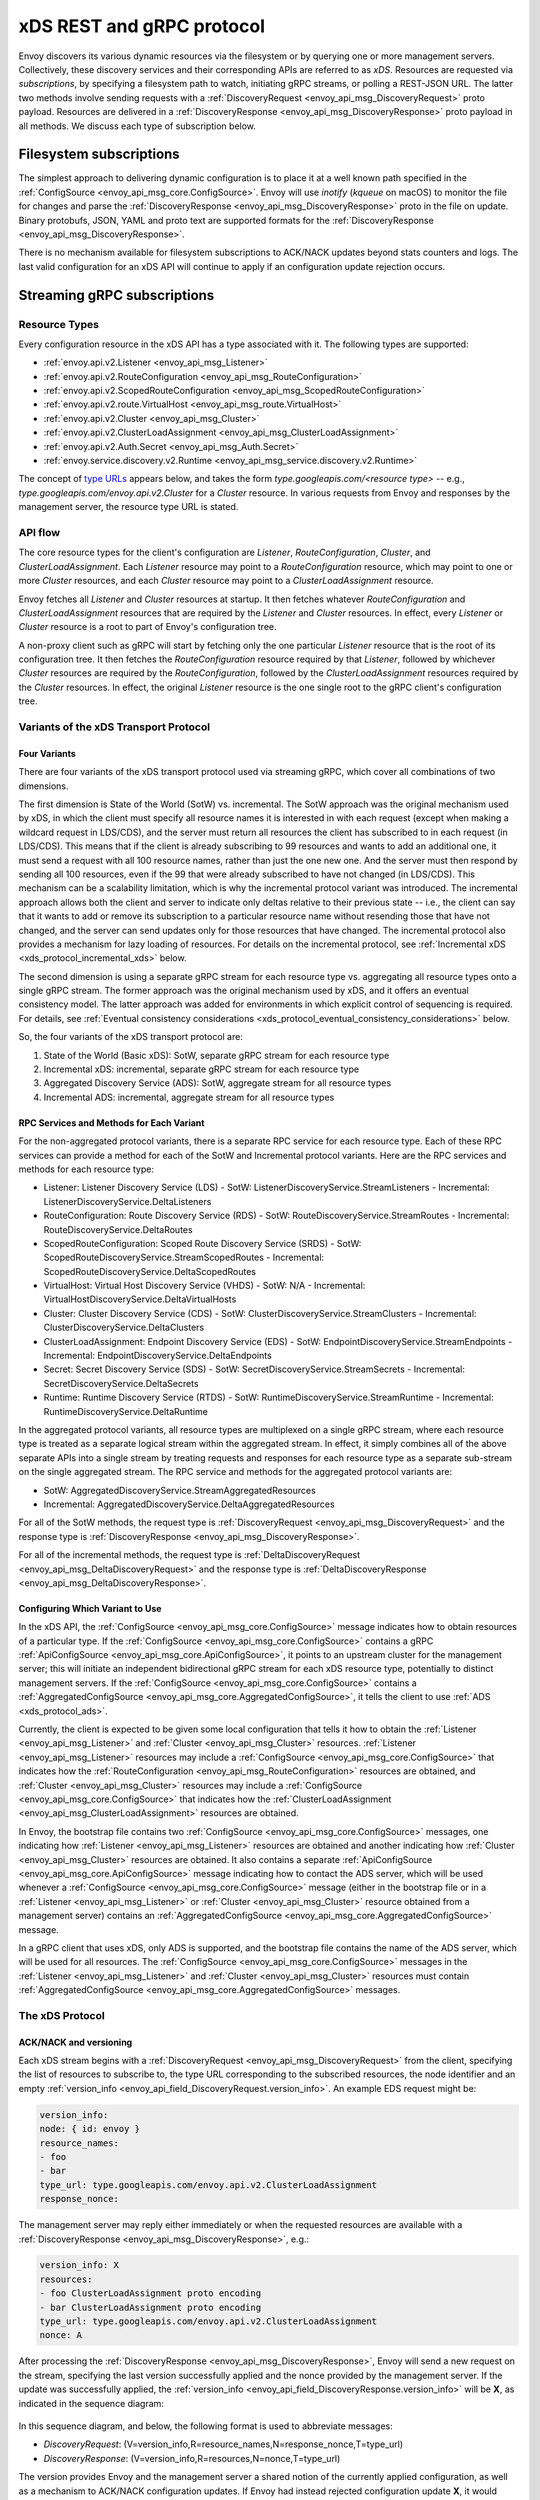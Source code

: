 .. _xds_protocol:

xDS REST and gRPC protocol
==========================

Envoy discovers its various dynamic resources via the filesystem or by
querying one or more management servers. Collectively, these discovery
services and their corresponding APIs are referred to as *xDS*.
Resources are requested via *subscriptions*, by specifying a filesystem
path to watch, initiating gRPC streams, or polling a REST-JSON URL. The
latter two methods involve sending requests with a :ref:`DiscoveryRequest <envoy_api_msg_DiscoveryRequest>`
proto payload. Resources are delivered in a
:ref:`DiscoveryResponse <envoy_api_msg_DiscoveryResponse>`
proto payload in all methods. We discuss each type of subscription
below.

Filesystem subscriptions
------------------------

The simplest approach to delivering dynamic configuration is to place it
at a well known path specified in the :ref:`ConfigSource <envoy_api_msg_core.ConfigSource>`.
Envoy will use `inotify` (`kqueue` on macOS) to monitor the file for
changes and parse the 
:ref:`DiscoveryResponse <envoy_api_msg_DiscoveryResponse>` proto in the file on update.
Binary protobufs, JSON, YAML and proto text are supported formats for
the 
:ref:`DiscoveryResponse <envoy_api_msg_DiscoveryResponse>`.

There is no mechanism available for filesystem subscriptions to ACK/NACK
updates beyond stats counters and logs. The last valid configuration for
an xDS API will continue to apply if an configuration update rejection
occurs.

.. _xds_protocol_streaming_grpc_subscriptions:

Streaming gRPC subscriptions
----------------------------

Resource Types
~~~~~~~~~~~~~~

Every configuration resource in the xDS API has a type associated with it. The following types are supported:

-  :ref:`envoy.api.v2.Listener <envoy_api_msg_Listener>`
-  :ref:`envoy.api.v2.RouteConfiguration <envoy_api_msg_RouteConfiguration>`
-  :ref:`envoy.api.v2.ScopedRouteConfiguration <envoy_api_msg_ScopedRouteConfiguration>`
-  :ref:`envoy.api.v2.route.VirtualHost <envoy_api_msg_route.VirtualHost>`
-  :ref:`envoy.api.v2.Cluster <envoy_api_msg_Cluster>`
-  :ref:`envoy.api.v2.ClusterLoadAssignment <envoy_api_msg_ClusterLoadAssignment>`
-  :ref:`envoy.api.v2.Auth.Secret <envoy_api_msg_Auth.Secret>`
-  :ref:`envoy.service.discovery.v2.Runtime <envoy_api_msg_service.discovery.v2.Runtime>`

The concept of `type URLs <https://developers.google.com/protocol-buffers/docs/proto3#any>`_ appears below, and takes the form
`type.googleapis.com/<resource type>` -- e.g., `type.googleapis.com/envoy.api.v2.Cluster` for a `Cluster` resource. In various
requests from Envoy and responses by the management server, the resource type URL is stated.

API flow
~~~~~~~~

The core resource types for the client's configuration are `Listener`, `RouteConfiguration`, `Cluster`, and
`ClusterLoadAssignment`. Each `Listener` resource may point to a `RouteConfiguration` resource, which may point to one or more
`Cluster` resources, and each `Cluster` resource may point to a `ClusterLoadAssignment` resource.

Envoy fetches all `Listener` and `Cluster` resources at startup. It then fetches whatever `RouteConfiguration` and
`ClusterLoadAssignment` resources that are required by the `Listener` and `Cluster` resources. In effect, every `Listener`
or `Cluster` resource is a root to part of Envoy's configuration tree.

A non-proxy client such as gRPC will start by fetching only the one particular `Listener` resource that is the root of its
configuration tree. It then fetches the `RouteConfiguration` resource required by that `Listener`, followed by whichever
`Cluster` resources are required by the `RouteConfiguration`, followed by the `ClusterLoadAssignment` resources required by
the `Cluster` resources. In effect, the original `Listener` resource is the one single root to the gRPC client's
configuration tree.

Variants of the xDS Transport Protocol
~~~~~~~~~~~~~~~~~~~~~~~~~~~~~~~~~~~~~~

Four Variants
^^^^^^^^^^^^^

There are four variants of the xDS transport protocol used via streaming gRPC, which cover all combinations of two dimensions.

The first dimension is State of the World (SotW) vs. incremental. The SotW approach was the original mechanism used by xDS, in
which the client must specify all resource names it is interested in with each request (except when making a wildcard
request in LDS/CDS), and the server must return all resources the client has subscribed to in each request (in LDS/CDS).
This means that if the client is already subscribing to 99 resources and wants to add an additional one, it must send a request
with all 100 resource names, rather than just the one new one. And the server must then respond by sending all 100 resources,
even if the 99 that were already subscribed to have not changed (in LDS/CDS). This mechanism can be a scalability limitation,
which is why the incremental protocol variant was introduced. The incremental approach allows both the client and server to
indicate only deltas relative to their previous state -- i.e., the client can say that it wants to add or remove its subscription
to a particular resource name without resending those that have not changed, and the server can send updates only for those
resources that have changed. The incremental protocol also provides a mechanism for lazy loading of resources. For details on the
incremental protocol, see :ref:`Incremental xDS <xds_protocol_incremental_xds>` below.

The second dimension is using a separate gRPC stream for each resource type vs. aggregating all resource types onto a
single gRPC stream. The former approach was the original mechanism used by xDS, and it offers an eventual consistency
model. The latter approach was added for environments in which explicit control of sequencing is required. For details, see
:ref:`Eventual consistency considerations <xds_protocol_eventual_consistency_considerations>` below.

So, the four variants of the xDS transport protocol are:

1. State of the World (Basic xDS): SotW, separate gRPC stream for each resource type
2. Incremental xDS: incremental, separate gRPC stream for each resource type
3. Aggregated Discovery Service (ADS): SotW, aggregate stream for all resource types
4. Incremental ADS: incremental, aggregate stream for all resource types

RPC Services and Methods for Each Variant
^^^^^^^^^^^^^^^^^^^^^^^^^^^^^^^^^^^^^^^^^

For the non-aggregated protocol variants, there is a separate RPC service for each resource type. Each of these RPC services can
provide a method for each of the SotW and Incremental protocol variants. Here are the RPC services and methods for each resource
type:

-  Listener: Listener Discovery Service (LDS)
   -  SotW: ListenerDiscoveryService.StreamListeners
   -  Incremental: ListenerDiscoveryService.DeltaListeners
-  RouteConfiguration: Route Discovery Service (RDS)
   -  SotW: RouteDiscoveryService.StreamRoutes
   -  Incremental: RouteDiscoveryService.DeltaRoutes
-  ScopedRouteConfiguration: Scoped Route Discovery Service (SRDS)
   -  SotW: ScopedRouteDiscoveryService.StreamScopedRoutes
   -  Incremental: ScopedRouteDiscoveryService.DeltaScopedRoutes
-  VirtualHost: Virtual Host Discovery Service (VHDS)
   -  SotW: N/A
   -  Incremental: VirtualHostDiscoveryService.DeltaVirtualHosts
-  Cluster: Cluster Discovery Service (CDS)
   -  SotW: ClusterDiscoveryService.StreamClusters
   -  Incremental: ClusterDiscoveryService.DeltaClusters
-  ClusterLoadAssignment: Endpoint Discovery Service (EDS)
   -  SotW: EndpointDiscoveryService.StreamEndpoints
   -  Incremental: EndpointDiscoveryService.DeltaEndpoints
-  Secret: Secret Discovery Service (SDS)
   -  SotW: SecretDiscoveryService.StreamSecrets
   -  Incremental: SecretDiscoveryService.DeltaSecrets
-  Runtime: Runtime Discovery Service (RTDS)
   -  SotW: RuntimeDiscoveryService.StreamRuntime
   -  Incremental: RuntimeDiscoveryService.DeltaRuntime

In the aggregated protocol variants, all resource types are multiplexed on a single gRPC stream, where each resource type is
treated as a separate logical stream within the aggregated stream. In effect, it simply combines all of the above separate
APIs into a single stream by treating requests and responses for each resource type as a separate sub-stream on the single
aggregated stream. The RPC service and methods for the aggregated protocol variants are:

-  SotW: AggregatedDiscoveryService.StreamAggregatedResources
-  Incremental: AggregatedDiscoveryService.DeltaAggregatedResources

For all of the SotW methods, the request type is :ref:`DiscoveryRequest <envoy_api_msg_DiscoveryRequest>` and the response
type is :ref:`DiscoveryResponse <envoy_api_msg_DiscoveryResponse>`.

For all of the incremental methods, the request type is :ref:`DeltaDiscoveryRequest <envoy_api_msg_DeltaDiscoveryRequest>` and
the response type is :ref:`DeltaDiscoveryResponse <envoy_api_msg_DeltaDiscoveryResponse>`.

Configuring Which Variant to Use
^^^^^^^^^^^^^^^^^^^^^^^^^^^^^^^^

In the xDS API, the :ref:`ConfigSource <envoy_api_msg_core.ConfigSource>` message indicates how to obtain resources of a
particular type. If the :ref:`ConfigSource <envoy_api_msg_core.ConfigSource>` contains a gRPC :ref:`ApiConfigSource
<envoy_api_msg_core.ApiConfigSource>`, it points to an upstream cluster for the management server; this will initiate an
independent bidirectional gRPC stream for each xDS resource type, potentially to distinct management servers. If the
:ref:`ConfigSource <envoy_api_msg_core.ConfigSource>` contains a :ref:`AggregatedConfigSource
<envoy_api_msg_core.AggregatedConfigSource>`, it tells the client to use :ref:`ADS <xds_protocol_ads>`.

Currently, the client is expected to be given some local configuration that tells it how to obtain the :ref:`Listener
<envoy_api_msg_Listener>` and :ref:`Cluster <envoy_api_msg_Cluster>` resources. :ref:`Listener <envoy_api_msg_Listener>`
resources may include a :ref:`ConfigSource <envoy_api_msg_core.ConfigSource>` that indicates how the :ref:`RouteConfiguration
<envoy_api_msg_RouteConfiguration>` resources are obtained, and :ref:`Cluster <envoy_api_msg_Cluster>` resources may include a
:ref:`ConfigSource <envoy_api_msg_core.ConfigSource>` that indicates how the :ref:`ClusterLoadAssignment
<envoy_api_msg_ClusterLoadAssignment>` resources are obtained.

In Envoy, the bootstrap file contains two :ref:`ConfigSource <envoy_api_msg_core.ConfigSource>` messages,
one indicating how :ref:`Listener <envoy_api_msg_Listener>` resources are obtained and another indicating how :ref:`Cluster
<envoy_api_msg_Cluster>` resources are obtained. It also contains a separate :ref:`ApiConfigSource
<envoy_api_msg_core.ApiConfigSource>` message indicating how to contact the ADS server, which will be used whenever a
:ref:`ConfigSource <envoy_api_msg_core.ConfigSource>` message (either in the bootstrap file or in a :ref:`Listener
<envoy_api_msg_Listener>` or :ref:`Cluster <envoy_api_msg_Cluster>` resource obtained from a management
server) contains an :ref:`AggregatedConfigSource <envoy_api_msg_core.AggregatedConfigSource>` message.

In a gRPC client that uses xDS, only ADS is supported, and the bootstrap file contains the name of the ADS server, which will
be used for all resources. The :ref:`ConfigSource <envoy_api_msg_core.ConfigSource>` messages in the :ref:`Listener
<envoy_api_msg_Listener>` and :ref:`Cluster <envoy_api_msg_Cluster>` resources must contain :ref:`AggregatedConfigSource
<envoy_api_msg_core.AggregatedConfigSource>` messages.

The xDS Protocol
~~~~~~~~~~~~~~~~

ACK/NACK and versioning
^^^^^^^^^^^^^^^^^^^^^^^

Each xDS stream begins with a 
:ref:`DiscoveryRequest <envoy_api_msg_DiscoveryRequest>` from the client, specifying
the list of resources to subscribe to, the type URL corresponding to the
subscribed resources, the node identifier and an empty :ref:`version_info <envoy_api_field_DiscoveryRequest.version_info>`.
An example EDS request might be:

.. code:: yaml

    version_info:
    node: { id: envoy }
    resource_names:
    - foo
    - bar
    type_url: type.googleapis.com/envoy.api.v2.ClusterLoadAssignment
    response_nonce:

The management server may reply either immediately or when the requested
resources are available with a :ref:`DiscoveryResponse <envoy_api_msg_DiscoveryResponse>`, e.g.:

.. code:: yaml

    version_info: X
    resources:
    - foo ClusterLoadAssignment proto encoding
    - bar ClusterLoadAssignment proto encoding
    type_url: type.googleapis.com/envoy.api.v2.ClusterLoadAssignment
    nonce: A

After processing the :ref:`DiscoveryResponse <envoy_api_msg_DiscoveryResponse>`, Envoy will send a new
request on the stream, specifying the last version successfully applied
and the nonce provided by the management server. If the update was
successfully applied, the :ref:`version_info <envoy_api_field_DiscoveryResponse.version_info>` will be **X**, as indicated
in the sequence diagram:

.. figure:: diagrams/simple-ack.svg 
   :alt: Version update after ACK

In this sequence diagram, and below, the following format is used to abbreviate messages: 

- *DiscoveryRequest*: (V=version_info,R=resource_names,N=response_nonce,T=type_url)
- *DiscoveryResponse*: (V=version_info,R=resources,N=nonce,T=type_url)

The version provides Envoy and the management server a shared notion of
the currently applied configuration, as well as a mechanism to ACK/NACK
configuration updates. If Envoy had instead rejected configuration
update **X**, it would reply with :ref:`error_detail <envoy_api_field_DiscoveryRequest.error_detail>`
populated and its previous version, which in this case was the empty
initial version. The :ref:`error_detail <envoy_api_field_DiscoveryRequest.error_detail>` has more details around the exact
error message populated in the message field:

.. figure:: diagrams/simple-nack.svg
   :alt: No version update after NACK

Later, an API update may succeed at a new version **Y**:


.. figure:: diagrams/later-ack.svg
   :alt: ACK after NACK

Each stream has its own notion of versioning, there is no shared
versioning across resource types. When ADS is not used, even each
resource of a given resource type may have a distinct version, since the
Envoy API allows distinct EDS/RDS resources to point at different :ref:`ConfigSources <envoy_api_msg_core.ConfigSource>`.

Only the first request on a stream is guaranteed to carry the node identifier.
The subsequent discovery requests on the same stream may carry an empty node
identifier. This holds true regardless of the acceptance of the discovery
responses on the same stream. The node identifier should always be identical if
present more than once on the stream. It is sufficient to only check the first
message for the node identifier as a result.

.. _xds_protocol_resource_update:

When to send an update
^^^^^^^^^^^^^^^^^^^^^^

The management server should only send updates to the Envoy client when
the resources in the :ref:`DiscoveryResponse <envoy_api_msg_DiscoveryResponse>` have changed. Envoy replies
to any :ref:`DiscoveryResponse <envoy_api_msg_DiscoveryResponse>` with a :ref:`DiscoveryRequest <envoy_api_msg_DiscoveryRequest>` containing the
ACK/NACK immediately after it has been either accepted or rejected. If
the management server provides the same set of resources rather than
waiting for a change to occur, it will cause needless work on both the client and the management
server, which could have a severe performance impact.

Within a stream, new :ref:`DiscoveryRequests <envoy_api_msg_DiscoveryRequest>` supersede any prior
:ref:`DiscoveryRequests <envoy_api_msg_DiscoveryRequest>` having the same resource type. This means that
the management server only needs to respond to the latest
:ref:`DiscoveryRequest <envoy_api_msg_DiscoveryRequest>` on each stream for any given resource type.

How the client specifies what resources to return
^^^^^^^^^^^^^^^^^^^^^^^^^^^^^^^^^^^^^^^^^^^^^^^^^

xDS requests allow the client to specify a set of resource names as a hint to the server about which resources the client
is interested in. In the SotW protocol variants, this is done via the :ref:`resource_names
<envoy_api_field_DiscoveryRequest.resource_names>` specified in the :ref:`DiscoveryRequest
<envoy_api_msg_DiscoveryRequest>`; in the incremental protocol variants, this is done via the
:ref:`resource_names_subscribe <envoy_api_field_DeltaDiscoveryRequest.resource_names_subscribe>` and
:ref:`resource_names_unsubscribe <envoy_api_field_DeltaDiscoveryRequest.resource_names_unsubscribe>` fields in the
:ref:`DeltaDiscoveryRequest <envoy_api_msg_DeltaDiscoveryRequest>`.

For :ref:`Listener <envoy_api_msg_Listener>` and :ref:`Cluster <envoy_api_msg_Cluster>` resource types, Envoy will always set
the resource hints to empty, in which case the server should use site-specific business logic to determine the full set of
resources that the client is interested in, typically based on the client's :ref:`node <envoy_api_msg_Core.Node>` identification.
However, other xDS clients (such as gRPC clients that use xDS) may specify explicit LDS/CDS resources as resource hints, for
example if they only have a singleton listener and already know its name from some out-of-band configuration.

For other resource types, the resource hints are required. If the field is empty, that means that the client is not
interested in any resources of the relevant type.

When the resource hints are specified, the management server must supply the requested resources if they exist. The client will
silently ignore any supplied resources that were not explicitly requested. When the client sends a new request that changes
the set of resources being requested, the server must resend any newly requested resources, even if it previously sent those
resources without having been asked for them and the resources have not changed since that time.

Grouping Resources into Responses
^^^^^^^^^^^^^^^^^^^^^^^^^^^^^^^^^

In the incremental protocol variants, the server sends each resource in its own response. This means that if the server has
previously sent 100 resources and only one of them has changed, it may send a response containing only the changed resource; it
does not need to resend the 99 resources that have not changed, and the client must not delete the unchanged resources.

In the SotW protocol variants, all resource types except for :ref:`Listener <envoy_api_msg_Listener>` and :ref:`Cluster
<envoy_api_msg_Cluster>` are grouped into responses in the same way as in the incremental protocol variants. However,
:ref:`Listener <envoy_api_msg_Listener>` and :ref:`Cluster <envoy_api_msg_Cluster>` resource types are handled differently:
the server must include the complete state of the world, meaning that all resources of the relevant type that are needed by the
client must be included, even if they did not change since the last response. This means that if the server has previously sent
100 resources and only one of them has changed, it must resend all 100 of them, even the 99 that were not modified.

Deleting Resources
^^^^^^^^^^^^^^^^^^

In the incremental proocol variants, the server signals the client that a resource should be deleted via the
:ref:`removed_resources <envoy_api_field_DeltaDiscoveryResponse.removed_resources>` field of the response. This tells the client
to remove the resource from its local cache.

In the SotW protocol variants, the criteria for deleting resources is more complex. For :ref:`Listener <envoy_api_msg_Listener>`
and :ref:`Cluster <envoy_api_msg_Cluster>` resource types, if a previously seen resource is not present in a new response, that
indicates that the resource has been removed, and the client must delete it; a response containing no resources means to delete
all resources of that type. However, for other resource types, the API provides no mechanism for the server to tell the client
that resources have been deleted; instead, deletions are indicated implicitly by parent resources being changed to no longer
refer to a child resource. For example, when the client receives an LDS update removing a :ref:`Listener <envoy_api_msg_Listener>`
that was previously pointing to :ref:`RouteConfiguration <envoy_api_msg_RouteConfiguration>` A, if no other :ref:`Listener
<envoy_api_msg_Listener>` is pointing to :ref:`RouteConfiguration <envoy_api_msg_RouteConfiguration>` A, then the client may
delete A. For those resource types, an empty :ref:`DiscoveryResponse <envoy_api_msg_DiscoveryResponse>` is effectively a no-op
from the client's perspective.

Knowing When a Requested Resource Does Not Exist
^^^^^^^^^^^^^^^^^^^^^^^^^^^^^^^^^^^^^^^^^^^^^^^^

For :ref:`Listener <envoy_api_msg_Listener>` and :ref:`Cluster <envoy_api_msg_Cluster>` resource types, because each response
needs to include all resources requested by the client, if a client requests a resource that does not exist, it can immediately
tell this from the response.

However, for other resource types, because each resource can be sent in its own response, there is no way to know from the
next response whether the newly requested resource exists, because the next response could be an unrelated update for another
resource that had already been subscribed to previously. As a result, clients are expected to use a timeout (recommended
duration is 15 seconds) after sending a request for a new resource, after which they will consider the requested resource to
not exist if they have not received the resource. In Envoy, this is done for :ref:`RouteConfiguration
<envoy_api_msg_RouteConfiguration>` and :ref:`ClusterLoadAssignment <envoy_api_msg_ClusterLoadAssignment>` resources during
:ref:`resource warming <xds_protocol_resource_warming>`.

Note that even if a requested resource does not exist at the moment when the client requests it, that resource could be
created at any time. Management servers must remember the set of resources being requested by the client, and if one of
those resources springs into existence later, the server must send an update to the client informing it of the new resource.
Clients that initially see a resource that does not exist must be prepared for the resource to be created at any time.

Unsubscribing From Resources
^^^^^^^^^^^^^^^^^^^^^^^^^^^^

In the incremental protocol variants, resources can be unsubscribed to via the :ref:`resource_names_unsubscribe
<envoy_api_field_DeltaDiscoveryRequest.resource_names_unsubscribe>` field.

In the SotW protocol variants, unsubscriptions are more complicated. For any request where the :ref:`resource_names
<envoy_api_field_DiscoveryRequest.resource_names>` field is specified, a resource may be unsubscribed to by sending a new
request without the resource name that the client wishes to unsubscribe from. For example, if the client had previously been
subscribed to resources A and B but then sends a new request where the resource_names field contains only resource A, that will
unsubscribe from B.

For :ref:`Listener <envoy_api_msg_Listener>` and :ref:`Cluster <envoy_api_msg_Cluster>` resource types, if the initial
request did not specify any resources to subscribe to, the management server uses site-specific wildcard behavior, as
described above. However, if the initial request contains at least one resource name, then the management server knows that
the client is not using the wildcard behavior. If a future request on the same stream sets the list of resource names to be
empty, then the server must interpret this as unsubscribing from all resources of the specified type, rather than reverting
back to the wildcard behavior.

Requesting Multiple Resources on a Single Stream
^^^^^^^^^^^^^^^^^^^^^^^^^^^^^^^^^^^^^^^^^^^^^^^^

For EDS/RDS, Envoy may either generate a distinct stream for each
resource of a given type (e.g. if each :ref:`ConfigSource <envoy_api_msg_core.ConfigSource>` has its own
distinct upstream cluster for a management server), or may combine
together multiple resource requests for a given resource type when they
are destined for the same management server. While this is left to
implementation specifics, management servers should be capable of
handling one or more :ref:`resource_names <envoy_api_field_DiscoveryRequest.resource_names>` for a given resource type in
each request. Both sequence diagrams below are valid for fetching two
EDS resources `{foo, bar}`:

|Multiple EDS requests on the same stream| |Multiple EDS requests on
distinct streams|

Resource updates
^^^^^^^^^^^^^^^^

As discussed above, Envoy may update the list of :ref:`resource_names <envoy_api_field_DiscoveryRequest.resource_names>` it
presents to the management server in each :ref:`DiscoveryRequest <envoy_api_msg_DiscoveryRequest>` that
ACK/NACKs a specific :ref:`DiscoveryResponse <envoy_api_msg_DiscoveryResponse>`. In addition, Envoy may later
issue additional :ref:`DiscoveryRequests <envoy_api_msg_DiscoveryRequest>` at a given :ref:`version_info <envoy_api_field_DiscoveryRequest.version_info>` to
update the management server with new resource hints. For example, if
Envoy is at EDS version **X** and knows only about cluster ``foo``, but
then receives a CDS update and learns about ``bar`` in addition, it may
issue an additional :ref:`DiscoveryRequest <envoy_api_msg_DiscoveryRequest>` for **X** with `{foo,bar}` as
`resource_names`.

.. figure:: diagrams/cds-eds-resources.svg
   :alt: CDS response leads to EDS resource hint update

There is a race condition that may arise here; if after a resource hint
update is issued by Envoy at **X**, but before the management server
processes the update it replies with a new version **Y**, the resource
hint update may be interpreted as a rejection of **Y** by presenting an
**X** :ref:`version_info <envoy_api_field_DiscoveryResponse.version_info>`. To avoid this, the management server provides a
``nonce`` that Envoy uses to indicate the specific :ref:`DiscoveryResponse <envoy_api_msg_DiscoveryResponse>`
each :ref:`DiscoveryRequest <envoy_api_msg_DiscoveryRequest>` corresponds to:

.. figure:: diagrams/update-race.svg
   :alt: EDS update race motivates nonces

The management server should not send a :ref:`DiscoveryResponse <envoy_api_msg_DiscoveryResponse>` for any
:ref:`DiscoveryRequest <envoy_api_msg_DiscoveryRequest>` that has a stale nonce. A nonce becomes stale
following a newer nonce being presented to Envoy in a
:ref:`DiscoveryResponse <envoy_api_msg_DiscoveryResponse>`. A management server does not need to send an
update until it determines a new version is available. Earlier requests
at a version then also become stale. It may process multiple
:ref:`DiscoveryRequests <envoy_api_msg_DiscoveryRequest>` at a version until a new version is ready.

.. figure:: diagrams/stale-requests.svg
   :alt: Requests become stale

An implication of the above resource update sequencing is that Envoy
does not expect a :ref:`DiscoveryResponse <envoy_api_msg_DiscoveryResponse>` for every :ref:`DiscoveryRequests <envoy_api_msg_DiscoveryRequest>`
it issues.

.. _xds_protocol_resource_warming:

Resource warming
~~~~~~~~~~~~~~~~

:ref:`Clusters <arch_overview_cluster_warming>` and
:ref:`Listeners <config_listeners_lds>`
go through warming before they can serve requests. This process
happens both during :ref:`Envoy initialization <arch_overview_initialization>`
and when the `Cluster` or `Listener` is updated. Warming of
`Cluster` is completed only when a `ClusterLoadAssignment` response
is supplied by management server. Similarly, warming of `Listener` is
completed only when a `RouteConfiguration` is supplied by management
server if the listener refers to an RDS configuration. Management server
is expected to provide the EDS/RDS updates during warming. If management
server does not provide EDS/RDS responses, Envoy will not initialize
itself during the initialization phase and the updates sent via CDS/LDS
will not take effect until EDS/RDS responses are supplied.

.. _xds_protocol_eventual_consistency_considerations:

Eventual consistency considerations
^^^^^^^^^^^^^^^^^^^^^^^^^^^^^^^^^^^

Since Envoy's xDS APIs are eventually consistent, traffic may drop
briefly during updates. For example, if only cluster **X** is known via
CDS/EDS, a `RouteConfiguration` references cluster **X** and is then
adjusted to cluster **Y** just before the CDS/EDS update providing
**Y**, traffic will be blackholed until **Y** is known about by the
Envoy instance.

For some applications, a temporary drop of traffic is acceptable,
retries at the client or by other Envoy sidecars will hide this drop.
For other scenarios where drop can't be tolerated, traffic drop could
have been avoided by providing a CDS/EDS update with both **X** and
**Y**, then the RDS update repointing from **X** to **Y** and then a
CDS/EDS update dropping **X**.

In general, to avoid traffic drop, sequencing of updates should follow a
make before break model, wherein:

- CDS updates (if any) must always be pushed first. 
- EDS updates (if any) must arrive after CDS updates for the respective clusters. 
- LDS updates must arrive after corresponding CDS/EDS updates. 
- RDS updates related to the newly added listeners must arrive after CDS/EDS/LDS updates. 
- VHDS updates (if any) related to the newly added RouteConfigurations must arrive after RDS updates. 
- Stale CDS clusters and related EDS endpoints (ones no longer being referenced) can then be removed.

xDS updates can be pushed independently if no new
clusters/routes/listeners are added or if it's acceptable to temporarily
drop traffic during updates. Note that in case of LDS updates, the
listeners will be warmed before they receive traffic, i.e. the dependent
routes are fetched through RDS if configured. Clusters are warmed when
adding/removing/updating clusters. On the other hand, routes are not
warmed, i.e., the management plane must ensure that clusters referenced
by a route are in place, before pushing the updates for a route.

.. _xds_protocol_ads:

Aggregated Discovery Service
~~~~~~~~~~~~~~~~~~~~~~~~~~~~

It's challenging to provide the above guarantees on sequencing to avoid
traffic drop when management servers are distributed. ADS allow a single
management server, via a single gRPC stream, to deliver all API updates.
This provides the ability to carefully sequence updates to avoid traffic
drop. With ADS, a single stream is used with multiple independent
:ref:`DiscoveryRequest <envoy_api_msg_DiscoveryRequest>`/:ref:`DiscoveryResponse <envoy_api_msg_DiscoveryResponse>` sequences multiplexed via the
type URL. For any given type URL, the above sequencing of
:ref:`DiscoveryRequest <envoy_api_msg_DiscoveryRequest>` and :ref:`DiscoveryResponse <envoy_api_msg_DiscoveryResponse>` messages applies. An
example update sequence might look like:

.. figure:: diagrams/ads.svg
   :alt: EDS/CDS multiplexed on an ADS stream

A single ADS stream is available per Envoy instance.

An example minimal ``bootstrap.yaml`` fragment for ADS configuration is:

.. code:: yaml

    node:
      id: <node identifier>
    dynamic_resources:
      cds_config: {ads: {}}
      lds_config: {ads: {}}
      ads_config:
        api_type: GRPC
        grpc_services:
          envoy_grpc:
            cluster_name: ads_cluster
    static_resources:
      clusters:
      - name: ads_cluster
        connect_timeout: { seconds: 5 }
        type: STATIC
        hosts:
        - socket_address:
            address: <ADS management server IP address>
            port_value: <ADS management server port>
        lb_policy: ROUND_ROBIN
        http2_protocol_options: {}
        upstream_connection_options:
          # configure a TCP keep-alive to detect and reconnect to the admin
          # server in the event of a TCP socket disconnection
          tcp_keepalive:
            ...
    admin:
      ...

.. _xds_protocol_delta:

Incremental xDS
~~~~~~~~~~~~~~~

Incremental xDS is a separate xDS endpoint that:

-  Allows the protocol to communicate on the wire in terms of
   resource/resource name deltas ("Delta xDS"). This supports the goal
   of scalability of xDS resources. Rather than deliver all 100k
   clusters when a single cluster is modified, the management server
   only needs to deliver the single cluster that changed.
-  Allows the Envoy to on-demand / lazily request additional resources.
   For example, requesting a cluster only when a request for that
   cluster arrives.

An Incremental xDS session is always in the context of a gRPC
bidirectional stream. This allows the xDS server to keep track of the
state of xDS clients connected to it. There is no REST version of
Incremental xDS yet.

In the delta xDS wire protocol, the nonce field is required and used to
pair a :ref:`DeltaDiscoveryResponse <envoy_api_msg_DeltaDiscoveryResponse>`
to a :ref:`DeltaDiscoveryRequest <envoy_api_msg_DeltaDiscoveryRequest>`
ACK or NACK. Optionally, a response message level :ref:`system_version_info <envoy_api_field_DeltaDiscoveryResponse.system_version_info>`
is present for debugging purposes only.

:ref:`DeltaDiscoveryRequest <envoy_api_msg_DeltaDiscoveryRequest>` can be sent in the following situations: 

- Initial message in a xDS bidirectional gRPC stream. 
- As an ACK or NACK response to a previous :ref:`DeltaDiscoveryResponse <envoy_api_msg_DeltaDiscoveryResponse>`. In this case the :ref:`response_nonce <envoy_api_field_DiscoveryRequest.response_nonce>` is set to the nonce value in the Response. ACK or NACK is determined by the absence or presence of :ref:`error_detail <envoy_api_field_DiscoveryRequest.error_detail>`. 
- Spontaneous :ref:`DeltaDiscoveryRequests <envoy_api_msg_DeltaDiscoveryRequest>` from the client. This can be done to dynamically add or remove elements from the tracked :ref:`resource_names <envoy_api_field_DiscoveryRequest.resource_names>` set. In this case :ref:`response_nonce <envoy_api_field_DiscoveryRequest.response_nonce>` must be omitted.

In this first example the client connects and receives a first update
that it ACKs. The second update fails and the client NACKs the update.
Later the xDS client spontaneously requests the "wc" resource.

.. figure:: diagrams/incremental.svg
   :alt: Incremental session example

On reconnect the Incremental xDS client may tell the server of its known
resources to avoid resending them over the network. Because no state is
assumed to be preserved from the previous stream, the reconnecting
client must provide the server with all resource names it is interested
in.

.. figure:: diagrams/incremental-reconnect.svg
   :alt: Incremental reconnect example

Resource names
^^^^^^^^^^^^^^

Resources are identified by a resource name or an alias. Aliases of a
resource, if present, can be identified by the alias field in the
resource of a :ref:`DeltaDiscoveryResponse <envoy_api_msg_DeltaDiscoveryResponse>`. The resource name will be
returned in the name field in the resource of a
:ref:`DeltaDiscoveryResponse <envoy_api_msg_DeltaDiscoveryResponse>`.

Subscribing to Resources
^^^^^^^^^^^^^^^^^^^^^^^^

The client can send either an alias or the name of a resource in the
:ref:`resource_names_subscribe <envoy_api_field_DeltaDiscoveryRequest.resource_names_subscribe>` field of a :ref:`DeltaDiscoveryRequest <envoy_api_msg_DeltaDiscoveryRequest>` in
order to subscribe to a resource. Both the names and aliases of
resources should be checked in order to determine whether the entity in
question has been subscribed to.

A :ref:`resource_names_subscribe <envoy_api_field_DeltaDiscoveryRequest.resource_names_subscribe>` field may contain resource names that the
server believes the client is already subscribed to, and furthermore has
the most recent versions of. However, the server *must* still provide
those resources in the response; due to implementation details hidden
from the server, the client may have "forgotten" those resources despite
apparently remaining subscribed.

.. _xds_protocol_unsubscribe:

Unsubscribing from Resources
^^^^^^^^^^^^^^^^^^^^^^^^^^^^

When a client loses interest in some resources, it will indicate that
with the :ref:`resource_names_unsubscribe <envoy_api_field_DeltaDiscoveryRequest.resource_names_unsubscribe>` field of a
:ref:`DeltaDiscoveryRequest <envoy_api_msg_DeltaDiscoveryRequest>`. As with :ref:`resource_names_subscribe <envoy_api_field_DeltaDiscoveryRequest.resource_names_subscribe>`, these
may be resource names or aliases.

A :ref:`resource_names_unsubscribe <envoy_api_field_DeltaDiscoveryRequest.resource_names_unsubscribe>` field may contain superfluous resource
names, which the server thought the client was already not subscribed
to. The server must cleanly process such a request; it can simply ignore
these phantom unsubscriptions.

REST-JSON polling subscriptions
-------------------------------

Synchronous (long) polling via REST endpoints is also available for the
xDS singleton APIs. The above sequencing of messages is similar, except
no persistent stream is maintained to the management server. It is
expected that there is only a single outstanding request at any point in
time, and as a result the response nonce is optional in REST-JSON. The
`JSON canonical transform of
proto3 <https://developers.google.com/protocol-buffers/docs/proto3#json>`__
is used to encode :ref:`DiscoveryRequest <envoy_api_msg_DiscoveryRequest>` and :ref:`DiscoveryResponse <envoy_api_msg_DiscoveryResponse>`
messages. ADS is not available for REST-JSON polling.

When the poll period is set to a small value, with the intention of long
polling, then there is also a requirement to avoid sending a
:ref:`DiscoveryResponse <envoy_api_msg_DiscoveryResponse>` unless a change to the underlying resources has
occurred via a :ref:`resource update <xds_protocol_resource_update>`.

.. |Multiple EDS requests on the same stream| image:: diagrams/eds-same-stream.svg
.. |Multiple EDS requests on distinct streams| image:: diagrams/eds-distinct-stream.svg
